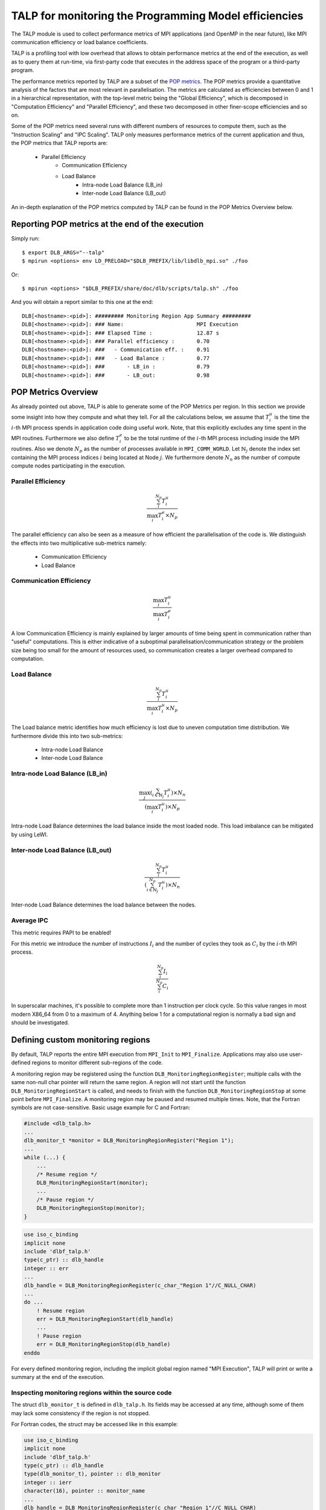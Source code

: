 
.. highlight:: bash
.. _talp:

******************************************************
TALP for monitoring the Programming Model efficiencies
******************************************************

The TALP module is used to collect performance metrics of MPI applications (and
OpenMP in the near future), like MPI communication efficiency or load balance
coefficients.

TALP is a profiling tool with low overhead that allows to obtain performance
metrics at the end of the execution, as well as to query them at run-time, via
first-party code that executes in the address space of the program or a
third-party program.

The performance metrics reported by TALP are a subset of the `POP metrics
<https://pop-coe.eu/node/69>`_. The POP metrics provide a quantitative analysis
of the factors that are most relevant in parallelisation. The metrics are
calculated as efficiencies between 0 and 1 in a hierarchical representation,
with the top-level metric being the "Global Efficiency", which is decomposed in
"Computation Efficiency" and "Parallel Efficiency", and these two decomposed in
other finer-scope efficiencies and so on.

Some of the POP metrics need several runs with different numbers of resources
to compute them, such as the "Instruction Scaling" and "IPC Scaling". TALP only
measures performance metrics of the current application and thus, the POP
metrics that TALP reports are:

    * Parallel Efficiency
        * Communication Efficiency
        * Load Balance
            * Intra-node Load Balance (LB_in)
            * Inter-node Load Balance (LB_out)

An in-depth explanation of the POP metrics computed by TALP can be found in the POP Metrics Overview below.

Reporting POP metrics at the end of the execution
=================================================

Simply run::

    $ export DLB_ARGS="--talp"
    $ mpirun <options> env LD_PRELOAD="$DLB_PREFIX/lib/libdlb_mpi.so" ./foo

Or::

    $ mpirun <options> "$DLB_PREFIX/share/doc/dlb/scripts/talp.sh" ./foo

And you will obtain a report similar to this one at the end::

    DLB[<hostname>:<pid>]: ######### Monitoring Region App Summary #########
    DLB[<hostname>:<pid>]: ### Name:                       MPI Execution
    DLB[<hostname>:<pid>]: ### Elapsed Time :              12.87 s
    DLB[<hostname>:<pid>]: ### Parallel efficiency :       0.70
    DLB[<hostname>:<pid>]: ###   - Communication eff. :    0.91
    DLB[<hostname>:<pid>]: ###   - Load Balance :          0.77
    DLB[<hostname>:<pid>]: ###       - LB_in :             0.79
    DLB[<hostname>:<pid>]: ###       - LB_out:             0.98


POP Metrics Overview
====================
As already pointed out above, TALP is able to generate some of the POP Metrics per region.
In this section we provide some insight into how they compute and what they tell.
For all the calculations below, we assume that :math:`T^{u}_{i}` is the time the :math:`i`-th MPI process spends in application code doing useful work. 
Note, that this explicitly excludes any time spent in the MPI routines.
Furthermore we also define :math:`T^{e}_{i}` to be the total runtime of the :math:`i`-th MPI process including inside the MPI routines.
Also we denote :math:`N_{p}` as the number of processes available in ``MPI_COMM_WORLD``.
Let :math:`\mathbb{N}_{j}` denote the index set containing the MPI process indices :math:`i` being located at Node :math:`j`.
We furthermore denote :math:`N_{n}` as the number of compute compute nodes participating in the execution.

Parallel Efficiency
-------------------
.. math::
    \frac{ \sum_{i}^{N_{p}} T^{u}_{i} }{\max_{i} T^{e}_{i} \times N_{p} }

The parallel efficiency can also be seen as a measure of how efficient the parallelisation of the code is. 
We distinguish the effects into two multiplicative sub-metrics namely:

    * Communication Efficiency
    * Load Balance

Communication Efficiency
------------------------
.. math::
    \frac{ \max_{i} T^{u}_{i} }{ \max_{i} T^{e}_{i} }

A low Communication Efficiency is mainly explained by larger amounts of time being spent in communication rather than "useful" computations. 
This is either indicative of a suboptimal parallelisation/communication strategy or the problem size being too small for the amount of resources used, so communication creates a larger overhead compared to computation.

Load Balance
------------
.. math::
    \frac{ \sum_{i}^{N_{p}} T^{u}_{i} }{ \max_{i} T^{u}_{i} \times N_{p}}

The Load balance metric identifies how much efficiency is lost due to uneven computation time distribution.
We furthermore divide this into two sub-metrics:

  * Intra-node Load Balance
  * Inter-node Load Balance

Intra-node Load Balance (LB_in)
-------------------------------
.. math::
    \frac{ \max_{j} (\sum_{i \in \mathbb{N}_{j}}^{} T^{u}_{i}) \times N_{n} }{ (\max_{i} T^{u}_{i}) \times N_{p} }

Intra-node Load Balance determines the load balance inside the most loaded node. 
This load imbalance can be mitigated by using LeWI.

Inter-node Load Balance (LB_out)
--------------------------------
.. math::
    \frac{  \sum_{i}^{N_{p}} T^{u}_{i} }{ (\sum_{i \in \mathbb{N}_{j}}^{N_{p}} T^{u}_{i}) \times N_{n}}

Inter-node Load Balance determines the load balance between the nodes.

Average IPC
-----------
This metric requires PAPI to be enabled! 

For this metric we introduce the number of instructions :math:`I_i` and the number of cycles they took as :math:`C_i` by the :math:`i`-th MPI process.

.. math::
    \frac{  \sum_{i}^{N_{p}} I_i }{ \sum_{i}^{N_{p}} C_i}


In superscalar machines, it's possible to complete more than 1 instruction per clock cycle. So this value ranges in most modern X86_64 from 0 to a maximum of 4. 
Anything below 1 for a computational region is normally a bad sign and should be investigated. 


.. _talp-custom-regions:

Defining custom monitoring regions
==================================

By default, TALP reports the entire MPI execution from ``MPI_Init`` to
``MPI_Finalize``. Applications may also use user-defined regions to monitor
different sub-regions of the code.

A monitoring region may be registered using the function
``DLB_MonitoringRegionRegister``; multiple calls with the same non-null
char pointer will return the same region. A region will not start until
the function ``DLB_MonitoringRegionStart`` is called, and needs to
finish with the function ``DLB_MonitoringRegionStop`` at some point
before ``MPI_Finalize``. A monitoring region may be paused and resumed
multiple times. Note, that the Fortran symbols are not case-sensitive. Basic usage example for C and Fortran:

.. code-block:: c

    #include <dlb_talp.h>
    ...
    dlb_monitor_t *monitor = DLB_MonitoringRegionRegister("Region 1");
    ...
    while (...) {
        ...
        /* Resume region */
        DLB_MonitoringRegionStart(monitor);
        ...
        /* Pause region */
        DLB_MonitoringRegionStop(monitor);
    }

.. code-block:: fortran

    use iso_c_binding
    implicit none
    include 'dlbf_talp.h'
    type(c_ptr) :: dlb_handle
    integer :: err
    ...
    dlb_handle = DLB_MonitoringRegionRegister(c_char_"Region 1"//C_NULL_CHAR)
    ...
    do ...
        ! Resume region
        err = DLB_MonitoringRegionStart(dlb_handle)
        ...
        ! Pause region
        err = DLB_MonitoringRegionStop(dlb_handle)
    enddo

For every defined monitoring region, including the implicit global region
named "MPI Execution", TALP will print or write a summary at the end of the
execution.

Inspecting monitoring regions within the source code
----------------------------------------------------

The struct ``dlb_monitor_t`` is defined in ``dlb_talp.h``. Its fields may be
accessed at any time, although some of them may lack some consistency if the
region is not stopped.

For Fortran codes, the struct may be accessed like in this example:

.. code-block:: fortran

    use iso_c_binding
    implicit none
    include 'dlbf_talp.h'
    type(c_ptr) :: dlb_handle
    type(dlb_monitor_t), pointer :: dlb_monitor
    integer :: ierr
    character(16), pointer :: monitor_name
    ...
    dlb_handle = DLB_MonitoringRegionRegister(c_char_"Region 1"//C_NULL_CHAR)
    err = DLB_MonitoringRegionStart(dlb_handle)
    err = DLB_MonitoringRegionStop(dlb_handle)
    ...
    call c_f_pointer(dlb_handle, dlb_monitor)
    call c_f_pointer(dlb_monitor%name_, monitor_name)
    print *, monitor_name
    print *, dlb_monitor%num_measurements
    print *, dlb_monitor%elapsed_time


Redirecting TALP output to a file
=================================

Use the flag ``--talp-output-file=<path>`` to select the output file of the
TALP report, instead of the default printing to ``stderr``.

TALP accept several output formats, which will be detected by file extension:
``*.json``, ``*.xml``, and ``*.csv``. If the output file extension does not
correspond to any of them, the output will be in plain text format. Note that
for JSON and XML formats, TALP will overwrite the existing file, while if the
file is CSV, TALP will append all executions as new rows. This may change in
the future in favor of appending also to JSON and XML formats.

Enabling Hardware Counters
==========================

:ref:`Configure<dlb-configure-flags>` DLB with ``--with-papi`` and add
``--talp-papi`` to ``DLB_ARGS``. With PAPI enabled, TALP will also report the
average IPC.


TALP option flags
=================

--talp-openmp=<bool>
    Select whether to measure OpenMP metrics. (Experimental)

--talp-papi=<bool>
    Select whether to collect PAPI counters.

--talp-summary=<none:all:pop-metrics:node:process>
    List of summaries, separated by ``:``, to write at the end of the execution:
    ``pop-metrics``, the default option, will print a short report if no
    ``--talp-output-file`` is specified. Otherwise, a more verbose file is
    generated containing all metrics collected by TALP.
    ``node`` and ``process`` show a summary for each node and process respectively.

    **Deprecated options:**

    ``pop-raw`` will be removed in the next release. The output will be available using the ``pop-metrics`` summary.

--talp-external-profiler=<bool>
    Enable live metrics update to the shared memory. This flag is only needed
    if there is an external program monitoring the application.

--talp-output-file=<path>
    Write TALP metrics to a file. If this option is not provided, the output is
    printed to stderr. Accepted formats: ``*.json``, ``*.csv``. Any
    other for plain text.

    **Deprecated formats:**

    The ``*.xml`` file ending is deprecated and will be removed in the next release.

--talp-region-select=<string>
    Select TALP regions to enable. The option accepts the special values
    ``all``, to enable all TALP regions, and ``none`` to disable them all. An
    empty value is equivalent to ``all``. Additionally, a comma separated list
    of region names may be specified to enable only these regions. The global
    monitoring region may be specified with the special token ``global``.
    Note that names with spaces are not supported.
    e.g.: ``--talp-region-select=none``,
    ``--talp-region-select=global,region3``

--talp-regions-per-proc=<int>
    Number of TALP regions per process to allocate in the shared memory.

